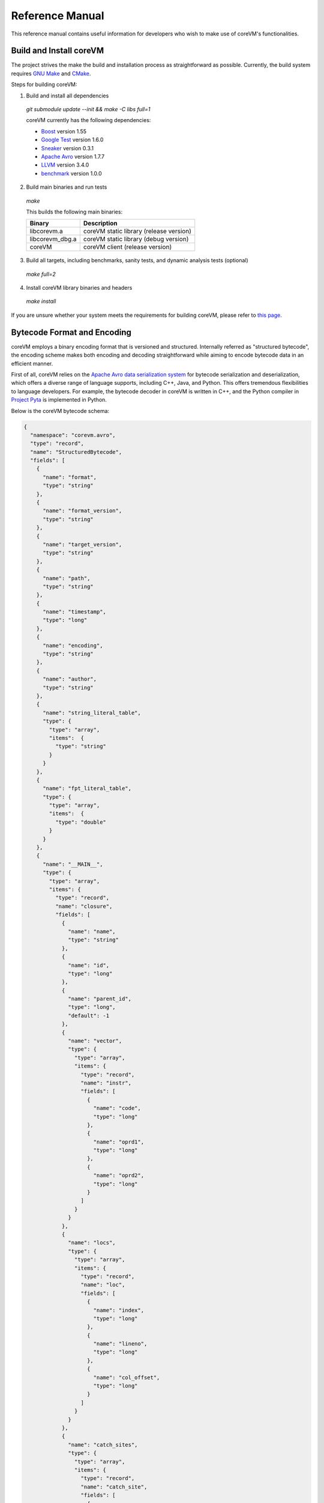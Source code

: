 .. Copyright Yanzheng Li. All rights reserved.

Reference Manual
================

This reference manual contains useful information for developers who wish to
make use of coreVM's functionalities.


Build and Install coreVM
------------------------

The project strives the make the build and installation process as
straightforward as possible. Currently, the build system requires
`GNU Make <https://www.gnu.org/software/make/>`_ and
`CMake <https://cmake.org/>`_.

Steps for building coreVM:

1. Build and install all dependencies

  `git submodule update --init && make -C libs full=1`

  coreVM currently has the following dependencies:

  * `Boost <http://www.boost.org/>`_ version 1.55
  * `Google Test <https://code.google.com/p/googletest/>`_ version 1.6.0
  * `Sneaker <http://www.libsneaker.org/>`_ version 0.3.1
  * `Apache Avro <https://avro.apache.org/docs/current/api/cpp/html/>`_ version 1.7.7
  * `LLVM <http://www.llvm.org/>`_ version 3.4.0
  * `benchmark <https://github.com/google/benchmark>`_ version 1.0.0

2. Build main binaries and run tests

  `make`

  This builds the following main binaries:

  ===================  ==========================================
        Binary                        Description
  ===================  ==========================================
    libcorevm.a         coreVM static library (release version)
    libcorevm_dbg.a     coreVM static library (debug version)
    coreVM              coreVM client (release version)
  ===================  ==========================================

3. Build all targets, including benchmarks, sanity tests, and dynamic analysis
   tests (optional)

  `make full=2`

4. Install coreVM library binaries and headers

  `make install`

If you are unsure whether your system meets the requirements for building
coreVM, please refer to `this page <https://github.com/yanzhengli/coreVM/wiki/Dependencies-and-Build-Environments#build-environments>`_.


Bytecode Format and Encoding
----------------------------

coreVM employs a binary encoding format that is versioned and structured.
Internally referred as "structured bytecode", the encoding scheme makes both
encoding and decoding straightforward while aiming to encode bytecode data in an
efficient manner.

First of all, coreVM relies on the `Apache Avro data serialization system <https://avro.apache.org/docs/current/>`_
for bytecode serialization and deserialization, which offers a diverse range of
language supports, including C++, Java, and Python. This offers tremendous
flexibilities to language developers. For example, the bytecode decoder in
coreVM is written in C++, and the Python compiler in
`Project Pyta <roadmap.html#project-pyta>`_ is implemented in Python.

Below is the coreVM bytecode schema:

.. code-block:: json

  {
    "namespace": "corevm.avro",
    "type": "record",
    "name": "StructuredBytecode",
    "fields": [
      {
        "name": "format",
        "type": "string"
      },
      {
        "name": "format_version",
        "type": "string"
      },
      {
        "name": "target_version",
        "type": "string"
      },
      {
        "name": "path",
        "type": "string"
      },
      {
        "name": "timestamp",
        "type": "long"
      },
      {
        "name": "encoding",
        "type": "string"
      },
      {
        "name": "author",
        "type": "string"
      },
      {
        "name": "string_literal_table",
        "type": {
          "type": "array",
          "items":  {
            "type": "string"
          }
        }
      },
      {
        "name": "fpt_literal_table",
        "type": {
          "type": "array",
          "items":  {
            "type": "double"
          }
        }
      },
      {
        "name": "__MAIN__",
        "type": {
          "type": "array",
          "items": {
            "type": "record",
            "name": "closure",
            "fields": [
              {
                "name": "name",
                "type": "string"
              },
              {
                "name": "id",
                "type": "long"
              },
              {
                "name": "parent_id",
                "type": "long",
                "default": -1
              },
              {
                "name": "vector",
                "type": {
                  "type": "array",
                  "items": {
                    "type": "record",
                    "name": "instr",
                    "fields": [
                      {
                        "name": "code",
                        "type": "long"
                      },
                      {
                        "name": "oprd1",
                        "type": "long"
                      },
                      {
                        "name": "oprd2",
                        "type": "long"
                      }
                    ]
                  }
                }
              },
              {
                "name": "locs",
                "type": {
                  "type": "array",
                  "items": {
                    "type": "record",
                    "name": "loc",
                    "fields": [
                      {
                        "name": "index",
                        "type": "long"
                      },
                      {
                        "name": "lineno",
                        "type": "long"
                      },
                      {
                        "name": "col_offset",
                        "type": "long"
                      }
                    ]
                  }
                }
              },
              {
                "name": "catch_sites",
                "type": {
                  "type": "array",
                  "items": {
                    "type": "record",
                    "name": "catch_site",
                    "fields": [
                      {
                        "name": "from",
                        "type": "long"
                      },
                      {
                        "name": "to",
                        "type": "long"
                      },
                      {
                        "name": "dst",
                        "type": "long"
                      }
                    ]
                  }
                }
              }
            ]
          }
        }
      }
    ]
  }

Below are explanations on the fields in the schema.

**Field "format"**

The format of the bytecode encoding format. Accepted values are "bytecode".


**Field "format_version"**

The version of the bytecode encoding format. Current version is `v0.0.1`.


**Field "target_version"**

The highest version of coreVM that this encoding format targets to. In other
words, the highest version of coreVM that can accept this format. Current
version is `v0.1.0`.


**Field "path"**

The absolute file path of this bytecode stored on disk.


**Field "timestamp"**

The UNIX timestamp of which this bytecode was created or updated.


**Field "encoding"**

String encoding used for the string literals in the bytecode
(e.g. "utf-8", "ascii", etc).


**Field "author"**

The name of the person whom authored this bytecode.


**Field "string_literal_table"**

An array of string literals.


**Field "fpt_literal_table"**

An array of floating-point literals.


**Field "__MAIN__"**

Highest level of bytecode execution related data. An array of "closures".


**Field "__MAIN__.name"**

Name of a closure.


**Field "__MAIN__.id"**

Integer identifier of a closure that uniquely identifies itself in the bytecode.


**Field "__MAIN__.parent_id"**

Optional integer identifier of a closure's parent.


**Field "__MAIN__.vector"**

An array of instructions of a code block.


**Field "__MAIN__.vector.code"**

Integer code of an instruction. Please see the "Instruction Set" section below
for more details.


**Field "__MAIN__.vector.oprd1"**

First operand of an instruction.


**Field "__MAIN__.vector.oprd2"**

Second operand of an instruction.


**Field "__MAIN__.locs"**

An array of source code location records.


**Field "__MAIN__.locs.lineno"**

Source code line number of a location record.


**Field "__MAIN__.locs.col_offset"**

Source code column offset of a location record.


**Field "__MAIN__.locs.index"**

Zero-based index of this location record in the bytecode.


**Field "__MAIN__.catch_sites"**

An array of exception handling related data, referred as "catch site".


**Field "__MAIN__.catch_sites.from"**

Index of instruction of current code block's instruction vector at which
exception handling should be enabled.


**Field "__MAIN__.catch_sites.to"**

Index of instruction of current code block's instruction vector at which
exception handling should be disabled.


**Field "__MAIN__.catch_sites.dst"**

Index of instruction of current code block's instruction vector to jump to
should an exception occurs between the "from" and "to" portion of the vector.


----


Instruction Set
---------------

The coreVM instruction set contains a set of instructions in three-address
form that cover a huge range of capabilities. Each instruction is
compressed of a numeric code that denotes its identity, as well as two
optional operands. Instructions are categorized into groups by their
functionalities:

* :ref:`object-instructions`
* :ref:`control-instructions`
* :ref:`function-instructions`
* :ref:`runtime-instructions`
* :ref:`arithmetic-and-logic-instructions`
* :ref:`native-type-creation-instructions`
* :ref:`native-type-conversion-instructions`
* :ref:`native-type-manipulation-instructions`
* :ref:`native-string-type-instructions`
* :ref:`native-array-type-instructions`
* :ref:`native-map-type-instructions`


.. _object-instructions:

Object instructions
^^^^^^^^^^^^^^^^^^^

Instructions that interact with dynamic objects.

.. table::

  ============  ========  ============  ===============
    Mnemonic      Code      Operands      Description
  ============  ========  ============  ===============
  new           0         0             Creates a new object and place it on top of the stack.
  ldobj         1         1             Load an object by its key and push it onto stack.
  stobj         2         1             Pops the object on top of the stack and stores it with a key into the frame.
  stobjn        3         2             Pops the object on top of the stack and stores it with a key into the `n`-th frame on the call stack from the top. A value of 0 means the top frame.
  getattr       4         1             Pop the object at the top of the stack, get its attribute and push it onto the stack.
  setattr       5         1             Pop the object at the top of the stack as the attribute, pop the next object as the target, and sets the attribute on the target.
  delattr       6         1             Pop the object at the top of the stack, and deletes its attribute and push it back onto the stack.
  hasattr2      7         0             Determines if the object on top of the stack has an attribute, with the attribute name being the string value of the element on top of the eval stack. Places the result on top of the eval stack.
  getattr2      8         0             Gets an attribute from the object on top of the stack, with the attribute ame being the string value of the element on top of the eval stack. Pops the object off the stack and places the result on top of the stack.
  setattr2      9         0             Pop the object at the top of the stack as the attribtue value, and set it as an attribute value on the next object on top of the stack, using the attribute name that is the string value of the element on top of the eval stack.
  delattr2      10        0             Deletes an attribute from the object on top of the stack, with the attribute name being the string value of the element on top of the eval stack.
  pop           11        0             Pops the object on top of the stack.
  ldbobj2        12        1             Load an invisible object by a key and push it onto the stack.
  stobj2        13        1             Pops the object on top of the stack and stores it with a key into the frame as an invisible object.
  delobj        14        1             Deletes an object from the current scope.
  delobj2       15        1             Deletes an invisible object from the current scope.
  gethndl       16        0             Copies the native handle of the top object of the stack and push it on top of the eval-stack.
  sethndl       17        0             Pops off the native handle off the eval-stack and assigns it to the top object of the stack.
  gethndl2      18        1             Copies of the native type handle of the named object in the current frame, and pushes it on top of the eval stack.
  clrhndl       19        0             Clears the native handle from the top object of the stack.
  cpyhndl       20        1             Copies the native type handle associated from the object on top of the stack onto the next object on the stack. The first operand is a value specifying the type of conversion to perform on the native type handle copied.
  cpyrepr       21        0             Copies the string representation of the native type handle from the object on top of the stack onto the next object onto the stack.
  istruthy      22        0             Computes the truthy value of the native type handle associated with the object on top of the stack, and push the result on top of the eval stack.
  objeq         23        0             Pops off the top two objects on the stack and tests if they are the same object.
  objneq        24        0             Pops off the top two objects on the stack and tests if they are different objects.
  setctx        25        1             Sets the closure context of the object. The first operand is the closure ID.
  cldobj        26        2             Conditionally loads an object associated with the variable key value represented by either `oprd1` or `oprd2`, by evaluating the boolean equivalent of the object on top of the evaluation stack. Loads `oprd1` if the value evaluates to true, `oprd2` otherwise.
  setattrs      27        2             Pops off the object on top of the stack, and convert its native type handle to a native map. Then use its key-value pairs as attribute name-value pairs to set on the next object on the top of the stack. The first operand is a boolean value specifying whether each mapped object should be cloned before set on the target object. The second operand is a boolean value indicating if the native map values should be overriden with the cloned object IDs.
  rsetattrs     28        1             Reverse set attributes. Set the object on top of stack as the attribute values onto the objects pointed to as values in the native map equivalent on top of the eval stack.
  setattrs2     29        1             Pops off the object on top of the stack, and set copies of all of its attributes onto the next on the stack. For each of the copied objects, set the second object on the stack as an attribute using the first operand as the attribute key.
  putobj        30        0             Pops the object on top of the stack, and pushes its value onto the top of the current evaluation stack.
  getobj        31        0             Pops the top of the eval stack, and put its value on the object stack.
  swap          32        0             Swaps the top two objects on top of the stack.
  setflgc       33        1             Sets the `IS_NOT_GARBAGE_COLLECTIBLE` flag on the object on top of the stack. The first operand is a boolean value used to set the value of the flag. A value of `1` sets the flag, `0` otherwise.
  setfldel      34        1             Sets the `IS_INDELIBLE` flag on the object on top of the stack. The first operand is a boolean vlaue used to set the value of the flag. A value of `1` sets the flag, `0` otherwise.
  setflcall     35        1             Sets the `IS_NON_CALLABLE` flag on the object on top of the stack. The first operand is a boolean value used to set the value of the flag. A value of `1` sets the flag, `0` otherwise.
  setflmute     36        1             Sets the `IS_IMMUTABLE` flag on the object on top of the stack. The first operand is a boolean value used to set the value of the flag. A value of `1` sets the flag, `0` otherwise.
  ============  ========  ============  ===============


.. _control-instructions:

Control instructions
^^^^^^^^^^^^^^^^^^^^

Instructions that direct control flow of executions.

.. table::

  ============  ========  ============  ===============
    Mnemonic      Code      Operands      Description
  ============  ========  ============  ===============
  pinvk         37        0             Prepares the invocation of a function. Creates a new frame on top of the call stack, and sets its closure context using the context of the object on top of the stack.
  invk          38        0             Invokes the vector of the object on top of the stack.
  rtrn          39        0             Unwinds from the current call frame and jumps to the previous one.
  jmp           40        1             Unconditionally jumps to a particular instruction address.
  jmpif         41        1             Conditionally jumps to a particular instruction address only if the top element on the eval stacks evaluates to True.
  jmpr          42        1             Unconditionally jumps to an instruction with an offset starting from the beginning of the current frame.
  exc           43        1             Pop the object at the top and raise it as an exception. The first operand is a boolean value indicating whether the runtime should search for a catch site in the current closure. A value of `false` will make the runtime pop the current frame.
  excobj        44        0             Gets the exception object associated with the current frame, and pushes it on top of the stack.
  clrexc        45        0             Clears the exception object associated with the frame on top of the call stack.
  jmpexc        46        2             Jumps to the specified address, based on the state of the exception object associated with the frame on top of the call stack. The first operand is the number of addresses to jump over starting from the current program counter. The second operand specifies whether or not to jump based on if the top of stack frame has an exception object. A value of `1` specifies the jump if the frame has an exception object, `0` otherwise.
  exit          47        1             Halts the execution of instructions and exits the program (with an optional exit code).
  ============  ========  ============  ===============


.. _function-instructions:

Function instructions
^^^^^^^^^^^^^^^^^^^^^

Instructions related to functions and call invocations.

.. table::

  ============  ========  ============  ===============
    Mnemonic      Code      Operands      Description
  ============  ========  ============  ===============
  putarg        48        0             Pops the top object off the stack and assign it as the next argument for the next call.
  putkwarg      49        1             Pops the top object off the stack and assign it as the next keyword-argument for the next call.
  putargs       50        0             Pops the top object off the stack, retrieves its native type handle as a native type array, and then iterate through each array element, use it as an object ID to retrieve an object from the heap, and assigns it as the next argument for the next call.
  putkwargs     51        0             Pops the top object off the stack, retrieves its native type handle as a native type map, and then iterate through each key-value pair, use the value as an object ID to retrieve an object from the heap, and use the key as an encoding ID to assign the object as the next keyword-argument for the next call.
  getarg        52        1             Pops off the first argument for the current call and put it on the current frame using the encoding key specified in the first operand.
  getkwarg      53        2             If the top frame has the keyword-argument pair with the key specified as the first operand, pops off the pair and stores the value into the frame using the key. And, advance the program counter by the value specified in the second operand.
  getargs       54        0             Pops off all the arguments for the current call, insert them into a native-list and push it on top of eval-stack.
  getkwargs     55        0             Pops off all the keyword-arguments for the current call, insert them into a native-map and push it on top of eval-stack.
  hasargs       56        0             Determines if there are any arguments remaining on the current frame, and pushes the result onto the top of the eval stack.
  ============  ========  ============  ===============


.. _runtime-instructions:

Runtime instructions
^^^^^^^^^^^^^^^^^^^^

Instructions related to a wide range of runtime functionalities.

.. table::

  ============  ========  ============  ===============
    Mnemonic      Code      Operands      Description
  ============  ========  ============  ===============
  gc            57        0             Manually performs garbage collection.
  debug         58        1             Show debug information. The first operand is the set of debug options: 1. Show instructions in canonical form.
  dbgfrm        59        1             Show debug information on the current frame. The first operand is the set of debug options: 1. Show instructions in canonical form.
  dbgmem        60        1             Show information of current process memory usages. The first operand is the set of options: 1. Show peak virtual memory size and resident set size.
  dbgvar        61        1             Show information of a variable.
  print         62        2             Converts the native type handle associated with the object on top of the stack into a native string, and prints it to std output. The second operand is a boolean value specifying whether a trailing new line character should be printed. Defaults to `false`.
  swap2         63        0             Swaps the top two elements on the evaluation stack.
  ============  ========  ============  ===============


.. _arithmetic-and-logic-instructions:

Arithmetic and logic instructions
^^^^^^^^^^^^^^^^^^^^^^^^^^^^^^^^^

Instructions that deal with arithmetic and logical operations.

.. table::

  ============  ========  ============  ===============
    Mnemonic      Code      Operands      Description
  ============  ========  ============  ===============
  pos           64        0             Apply the positive operation on the top element on the evaluation stack.
  neg           65        0             Apply the negation operation on the top element on the evaluation stack.
  inc           66        0             Apply the increment operation on the top element on the evaluation stack.
  dec           67        0             Apply the decrement operation on the top element on the evaluation stack.
  abs           68        0             Apply the `abs` operation on the top element on the evaluation stack.
  sqrt          69        0             Apply the `sqrt` operation on the top element on the evaluation stack.
  add           70        0             Pops the top two elements on the eval stack, applies the addition operation and push result onto eval stack.
  sub           71        0             Pops the top two elements on the eval stack, applies the subtraction operation and push result onto eval stack.
  mul           72        0             Pops the top two elements on the eval stack, applies the multiplication operation and push result onto eval stack.
  div           73        0             Pops the top two elements on the eval stack, applies the division operation and push result onto eval stack.
  mod           74        0             Pops the top two elements on the eval stack, applies the modulus operation and push result onto eval stack.
  pow           75        0             Pops the top two elements on the eval stack, applies the power operation and push result onto eval stack.
  bnot          76        0             Applies the bitwise NOT operation on the top element on the evaluation stack.
  band          77        0             Pops the top two elements on the eval stack, applies the bitwise AND operation and push result onto eval stack.
  bor           78        0             Pops the top two elements on the eval stack, applies the bitwise OR operation and push result onto eval stack.
  bxor          79        0             Pops the top two elements on the eval stack, applies the bitwise XOR operation and push result onto eval stack.
  bls           80        0             Pops the top two elements on the eval stack, applies the bitwise left shift operation and push result onto eval stack.
  brs           81        0             Pops the top two elements on the eval stack, applies the bitwise right shift operation and push result onto eval stack.
  eq            82        0             Pops the top two elements on the eval stack, applies the equality operation and push result onto eval stack.
  neq           83        0             Pops the top two elements on the eval stack, applies the inequality operation and push result onto eval stack.
  gt            84        0             Pops the top two elements on the eval stack, applies the greater than operation and push result onto eval stack.
  lt            85        0             Pops the top two elements on the eval stack, applies the less than operation and push result onto eval stack.
  gte           86        0             Pops the top two elements on the eval stack, applies the greater or equality operation and push result onto eval stack.
  lte           87        0             Pops the top two elements on the eval stack, applies the less or equality operation and push result onto eval stack.
  lnot          88        0             Apply the logic NOT operation on the top element on the evaluation stack.
  land          89        0             Pops the top two elements on the eval stack, applies the logical AND operation and push result onto eval stack.
  lor           90        0             Pops the top two elements on the eval stack, applies the logical OR operation and push result onto eval stack.
  cmp           91        0             Pops the top two elements on the eval stack, applies the "cmp" operation and push result onto eval stack.
  ============  ========  ============  ===============


.. _native-type-creation-instructions:

Native type creation instructions
^^^^^^^^^^^^^^^^^^^^^^^^^^^^^^^^^

Instructions for creating native type handles.

.. table::

  ============  ========  ============  ===============
    Mnemonic      Code      Operands      Description
  ============  ========  ============  ===============
  int8          92        1             Creates an instance of type `int8` and place it on top of eval stack.
  uint8         93        1             Creates an instance of type `uint8` and place it on top of eval stack.
  int16         94        1             Creates an instance of type `int16` and place it on top of eval stack.
  uint16        95        1             Creates an instance of type `uint16` and place it on top of eval stack.
  int32         96        1             Creates an instance of type `int32` and place it on top of eval stack.
  uint32        97        1             Creates an instance of type `uint32` and place it on top of eval stack.
  int64         98        1             Creates an instance of type `int64` and place it on top of eval stack.
  uint64        99        1             Creates an instance of type `uint64` and place it on top of eval stack.
  bool          100       1             Creates an instance of type `bool` and place it on top of eval stack.
  dec1          101       1             Creates an instance of type `dec` and place it on top of eval stack. The first operand represents the index of the floating-point literal stored in the corresponding compartment.
  dec2          102       1             Creates an instance of type `dec2` and place it on top of eval stack. The first operand represents the index of the floating-point literal stored in the corresponding compartment.
  str           103       1             Creates an instance of type `str` and place it on top of eval stack.
  ary           104       0             Creates an instance of type `array` and place it on top of eval stack.
  map           105       0             Creates an instance of type `map` and place it on top of eval stack.
  ============  ========  ============  ===============


.. _native-type-conversion-instructions:

Native type conversion instructions
^^^^^^^^^^^^^^^^^^^^^^^^^^^^^^^^^^^

Instructions for native type conversions.

Note that conversions are only possible when makes sense, for example,
converting a 64-bit integer to 32-bit integer. When conversion is not possible,
an error will occur.


.. table::

  ============  ========  ============  ===============
    Mnemonic      Code      Operands      Description
  ============  ========  ============  ===============
  toint8        106       0             Converts the element on top of the eval stack to type `int8`.
  touint8       107       0             Converts the element on top of the eval stack to type `uint8`.
  toint16       108       0             Converts the element on top of the eval stack to type `int16`.
  touint16      109       0             Converts the element on top of the eval stack to type `uint16`.
  toint32       110       0             Converts the element on top of the eval stack to type `int32`.
  touint32      111       0             Converts the element on top of the eval stack to type `uint32`.
  toint64       112       0             Converts the element on top of the eval stack to type `int64`.
  touint64      113       0             Converts the element on top of the eval stack to type `uint64`.
  tobool        114       0             Converts the element on top of the eval stack to type `bool`.
  todec1        115       0             Converts the element on top of the eval stack to type `dec`.
  todec2        116       0             Converts the element on top of the eval stack to type `dec2`
  tostr         117       0             Converts the element on top of the eval stack to type `string`.
  toary         118       0             Converts the element on top of the eval stack to type `array`.
  tomap         119       0             Converts the element on top of the eval stack to type `map`.
  ============  ========  ============  ===============


.. _native-type-manipulation-instructions:

Native type manipulation instructions
^^^^^^^^^^^^^^^^^^^^^^^^^^^^^^^^^^^^^

Instructions for manipulating native type handles.

.. table::

  ============  ========  ============  ===============
    Mnemonic      Code      Operands      Description
  ============  ========  ============  ===============
  truthy        120       0             Computes a boolean truthy value based on the top element on the eval stack, and puts it on top of the stack.
  repr          121       0             Computes the string equivalent representation of the element on top of the eval stack, and push it on top of the stack.
  hash          122       0             Computes the non-crytographic hash value of the element on top of the eval stack, and push the result on top of the eval stack.
  slice         123       0             Computes the portion of the element on the top 3rd element of the eval stack as a sequence, using the 2nd and 1st top elements as the `start` and `stop` values as the indices range [start, stop).
  stride        124       0             Computes a new sequence of the element on the 2nd top eval stack as a sequence, using the top element as the `stride` interval.
  reverse       125       0             Computes the reverse of the element on top of the eval stack as a sequence.
  round         126       0             Rounds the second element on top of the eval stack using the number converted from the element on top of the eval stack.
  ============  ========  ============  ===============


.. _native-string-type-instructions:

Native string type instructions
^^^^^^^^^^^^^^^^^^^^^^^^^^^^^^^

Instructions for manipulating native type handles of the native string type.

.. table::

  ============  ========  ============  ===============
    Mnemonic      Code      Operands      Description
  ============  ========  ============  ===============
  strlen        127       0             Pops the top element on the eval stack, and performs the "string size" operation.
  strat         128       0             Pops the top two elements on the eval stack, and performs the "string at" operation.
  strclr        129       0             Pops the top element on the eval stack, and performs the "string clear" operation.
  strapd        130       0             Pops the top two elements on the eval stack, and performs the "string append" operation.
  strpsh        131       0             Pops the top two elements on the eval stack, and performs the "string pushback" operation.
  strist        132       0             Pops the top three elements on the eval stack, and performs the "string insertion" operation.
  strist2       133       0             Pops the top three elements on the eval stack, and performs the "string insertion" operation.
  strers        134       0             Pops the top two elements on the eval stack, and performs the "string erase" operation.
  strers2       135       0             Pops the top two elements on the eval stack, and performs the "string erase" operation.
  strrplc       136       0             Pops the top four elements on the eval stack, and performs the "string replace" operation.
  strswp        137       0             Pops the top two elements on the eval stack, and performs the "string swap" operation.
  strsub        138       0             Pops the top two elements on the eval stack, and performs the "string substring" operation.
  strsub2       139       0             Pops the top three elements on the eval stack, and performs the "string substring" operation.
  strfnd        140       0             Pops the top two elements on the eval stack, and performs the "string find" operation.
  strfnd2       141       0             Pops the top three elements on the eval stack, and performs the "string find" operation.
  strrfnd       142       0             Pops the top two elements on the eval stack, and performs the "string rfind" operation.
  strrfnd2      143       0             Pops the top three elements on the eval stack, and performs the "string rfind2" operation.
  ============  ========  ============  ===============


.. _native-array-type-instructions:

Native array type instructions
^^^^^^^^^^^^^^^^^^^^^^^^^^^^^^

Instructions for manipulating native type handles of the native array type.

.. table::

  ============  ========  ============  ===============
    Mnemonic      Code      Operands      Description
  ============  ========  ============  ===============
  arylen        144       0             Pops the top element on the eval stack, and performs the "array size" operation.
  aryemp        145       0             Pops the top element on the eval stack, and performs the "array empty" operation.
  aryat         146       0             Pops the top two elements on the eval stack, and performs the "array at" operation.
  aryfrt        147       0             Pops the top element on the eval stack, and performs the "array front" operation.
  arybak        148       0             Pops the top element on the eval stack, and performs the "array back" operation.
  aryput        149       0             Pops the top three elements on the eval stack, and performs the "array put" operation.
  aryapnd       150       0             Pops the top two elements on the eval stack, and performs the "array append" operation.
  aryers        151       0             Pop the top two elements on the eval stack, and performs the "array erase" operation.
  arypop        152       0             Pops the top element on the eval stack, and performs the "array pop" operation.
  aryswp        153       0             Pops the top two elements on the eval stack, and performs the "array swap" operation.
  aryclr        154       0             Pops the top element on the eval stack, and performs the "array clear" operation.
  arymrg        155       0             Pops the top two elements on the eval stack, converts them to arrays, merge them into one single array, and put it back to the eval stack.
  ============  ========  ============  ===============


.. _native-map-type-instructions:

Native map type instructions
^^^^^^^^^^^^^^^^^^^^^^^^^^^^

Instructions for manipulating native type handles of the native map type.

.. table::

  ============  ========  ============  ===============
    Mnemonic      Code      Operands      Description
  ============  ========  ============  ===============
  maplen        156       0             Pops the top element on the eval stack, and performs the "map size" operation.
  mapemp        157       0             Pops the top element on the eval stack, and performs the "map empty" operation.
  mapfind       158       0             Pops the top two elements on the eval stack, and performs the "map find" operation.
  mapat         159       0             Pops the top two elements on the eval stack, and performs the "map at" operation.
  mapput        160       0             Pops the top three elements on the eval stack, and performs the "map put" operation.
  mapset        161       1             Converts the top element on the eval stack to a native map, and insert a key-value pair into it, with the key represented as the first operand, and the value as the object on top of the stack.
  mapers        162       0             Pops the top element on the eval stack, and performs the "map erase" operation.
  mapclr        163       0             Pops the top element on the eval stack, and performs the "map clear" operation.
  mapswp        164       0             Pops the top two elements on the eval stack, and performs the "map swap" operation.
  mapkeys       165       0             Inserts the keys of the map on top of the eval stack into an array, and place it on top of the eval stack.
  mapvals       166       0             Inserts the values of the map on top of the eval stack into an array, and place it on top of the eval stack.
  mapmrg        167       0             Pops the top two elements on the eval stack, converts them to maps, merge them into one single map, and put it back to the eval stack.
  ============  ========  ============  ===============


----


APIs
----

The coreVM library provides a set of powerful APIs that offer additional
capabilities beyond the functionalities from the instruction set. They provide
greater flexibilities and more granular controls to the execution of bytecodes
to developers.

The library is consisted of the following APIs:

  * :ref:`core-api`
  * Debugging and Profiling API (coming soon)
  * Embedder API (coming soon)
  * Extension API (coming soon)
  * Threading API (coming soon)


.. _core-api:

Core API
^^^^^^^^

The *Core API* provides interfaces of fundamental functionalities provided
by coreVM.


**Bytecode execution configuration**

Header: `corevm/api/core/configuration.h`

.. cpp:class:: corevm::api::core::Configuration

  An encapsulation of a set of configuration parameters for bytecode execution.

  .. cpp:function:: Configuration()
    :noindex:

    Constructor.

  .. cpp:function:: void set_heap_alloc_size(uint64_t)
    :noindex:

    Sets the size (number of bytes) of the object heap. A default value is set
    if not specified.

  .. cpp:function:: void set_pool_alloc_size(uint64_t)
    :noindex:

    Sets the size (number of bytes) of the native types pool. A default value
    is set if not specified.

  .. cpp:function:: void set_gc_interval(uint32_t)
    :noindex:

    Sets the duration of time interval (in milliseconds) for triggering
    garbage collections. A default value is used if not specified.

  .. cpp:function:: void set_gc_flag(uint8_t)
    :noindex:

    Sets a flag for garbage collection. This is optional.

  .. cpp:function:: void set_log_mode(const std::string&)
    :noindex:

    Sets the logging mode. Acceptable values are "stdout", "stderr", and "file".
    A default value is used if not specified.

  .. cpp:function:: uint64_t heap_alloc_size() const
    :noindex:

    Gets the size (number of bytes) of the object heap.

  .. cpp:function:: uint64_t pool_alloc_size() const
    :noindex:

    Gets the size (number of bytes) of the native types pool.

  .. cpp:function:: uint32_t gc_interval() const
    :noindex:

    Gets the duration of time interval (in milliseconds) for triggering
    garbage collections.

  .. cpp:function:: bool has_gc_flag() const
    :noindex:

    Returns if the optional GC flag has been set.

  .. cpp:function:: uint8_t gc_flag() const
    :noindex:

    Gets the optional flag for garbage collection.

  .. cpp:function:: const std::string& log_mode() const
    :noindex:

    Gets the the logging mode.


**Invoking bytecode execution**

Header: `corevm/api/core/entry.h`

.. cpp:function:: int corevm::api::core::invoke_from_file(const char* filepath, const corevm::api::core::Configuration& config)
  
  Executes the bytecode stored in `filepath`, along with the specified
  configuration object.

  Returns 0 on successful execution, non-zero values otherwise.
